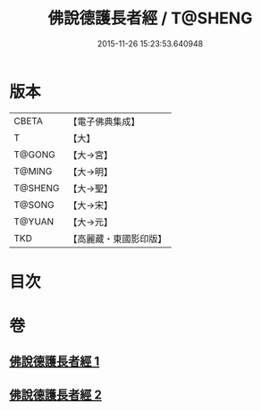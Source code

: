 #+TITLE: 佛說德護長者經 / T@SHENG
#+DATE: 2015-11-26 15:23:53.640948
* 版本
 |     CBETA|【電子佛典集成】|
 |         T|【大】     |
 |    T@GONG|【大→宮】   |
 |    T@MING|【大→明】   |
 |   T@SHENG|【大→聖】   |
 |    T@SONG|【大→宋】   |
 |    T@YUAN|【大→元】   |
 |       TKD|【高麗藏・東國影印版】|

* 目次
* 卷
** [[file:KR6i0176_001.txt][佛說德護長者經 1]]
** [[file:KR6i0176_002.txt][佛說德護長者經 2]]
